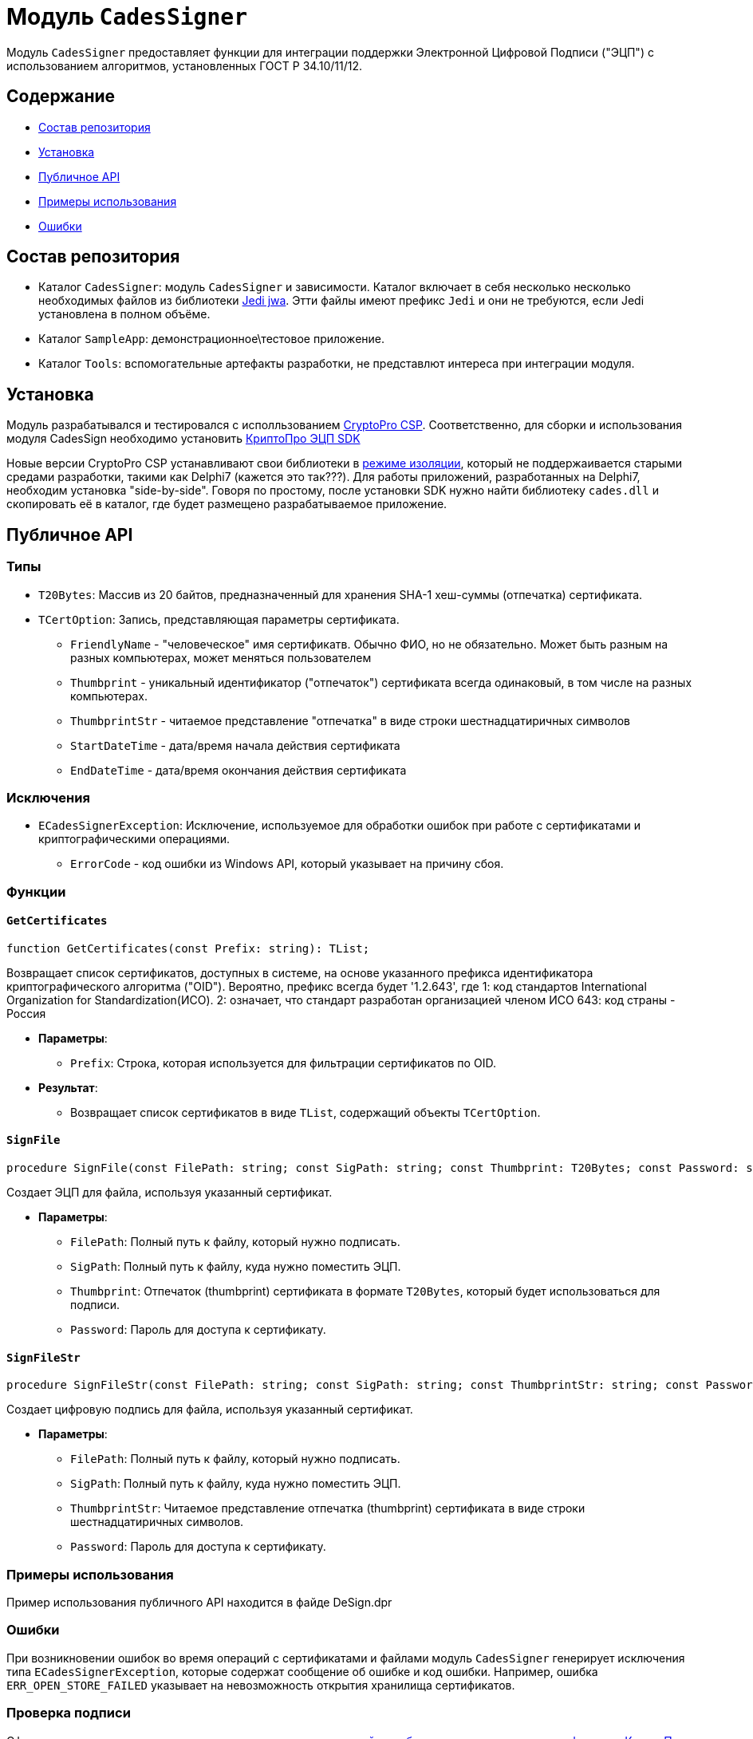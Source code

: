 = Модуль `CadesSigner`

Модуль `CadesSigner` предоставляет функции для интеграции поддержки Электронной Цифровой Подписи ("ЭЦП") с использованием алгоритмов, установленных ГОСТ Р 34.10/11/12.

== Содержание

* <<Состав репозитория>>
* <<Установка>>
* <<Публичное API>>
* <<Примеры использования>>
* <<Ошибки>>

== Состав репозитория
* Каталог `CadesSigner`: модуль `CadesSigner` и зависимости.  Каталог включает в себя несколько несколько необходимых файлов из библиотеки link:https://sourceforge.net/projects/jedi-apilib/[Jedi jwa]. Этти файлы имеют префикс `Jedi` и они не требуются, если Jedi установлена в полном объёме.
* Каталог `SampleApp`: демонстрационное\тестовое приложение.
* Каталог `Tools`: вспомогательные артефакты разработки, не представлют интереса при интеграции модуля. 

== Установка
Модуль разрабатывался и тестировался с исполльзованием link:https://cryptopro.ru/products/csp[CryptoPro CSP]. 
Соответственно, для сборки и использования модуля CadesSign необходимо установить link:https://cryptopro.ru/products/cades/sdk[КриптоПро ЭЦП SDK]

Новые версии CryptoPro CSP устанавливают свои библиотеки в link:https://docs.cryptopro.ru/cades/usage/cades-manifests?id=%d0%97%d0%b0%d0%b3%d1%80%d1%83%d0%b7%d0%ba%d0%b0-cadesdllxadesdll-%d0%b2-%d0%bf%d1%80%d0%b8%d0%bb%d0%be%d0%b6%d0%b5%d0%bd%d0%b8%d0%b5-%d0%bf%d0%be%d0%bb%d1%8c%d0%b7%d0%be%d0%b2%d0%b0%d1%82%d0%b5%d0%bb%d1%8f-%d1%82%d0%be%d0%bb%d1%8c%d0%ba%d0%be-%d0%b4%d0%bb%d1%8f-windows[режиме изоляции], который не поддержаивается старыми средами разработки, такими как Delphi7 (кажется это так???).
Для работы приложений, разработанных на Delphi7, необходим установка "side-by-side". Говоря по простому, после установки SDK нужно найти библиотеку `cades.dll` и скопировать её в каталог, где будет размещено разрабатываемое приложение. 

== Публичное API
=== Типы
* `T20Bytes`: Массив из 20 байтов, предназначенный для хранения SHA-1 хеш-суммы (отпечатка) сертификата.
* `TCertOption`: Запись, представляющая параметры сертификата.
    ** `FriendlyName` - "человеческое" имя сертификатв. Обычно ФИО, но не обязательно. Может быть разным на разных компьютерах, может меняться пользователем
    ** `Thumbprint` - уникальный идентификатор ("отпечаток") сертификата всегда одинаковый, в том числе на разных компьютерах.
    ** `ThumbprintStr` - читаемое представление "отпечатка" в виде строки шестнадцатиричных символов
    ** `StartDateTime` - дата/время начала действия сертификата 
    ** `EndDateTime` - дата/время окончания действия сертификата 

=== Исключения

* `ECadesSignerException`: Исключение, используемое для обработки ошибок при работе с сертификатами и криптографическими операциями.
  ** `ErrorCode` - код ошибки из Windows API, который указывает на причину сбоя.

=== Функции

==== `GetCertificates`

[source,delphi]
----
function GetCertificates(const Prefix: string): TList;
----

Возвращает список сертификатов, доступных в системе, на основе указанного префикса идентификатора криптографического алгоритма ("OID").
Вероятно, префикс всегда будет '1.2.643', где
1: код стандартов International Organization for Standardization(ИСО).
2: означает, что стандарт разработан организацией членом ИСО 
643: код страны - Россия

* *Параметры*:
  ** `Prefix`: Строка, которая используется для фильтрации сертификатов по OID.

* *Результат*:
  ** Возвращает список сертификатов в виде `TList`, содержащий объекты `TCertOption`.

==== `SignFile`

[source,delphi]
----
procedure SignFile(const FilePath: string; const SigPath: string; const Thumbprint: T20Bytes; const Password: string);
----

Создает ЭЦП для файла, используя указанный сертификат.

* *Параметры*:
  ** `FilePath`: Полный путь к файлу, который нужно подписать.
  ** `SigPath`: Полный путь к файлу, куда нужно поместить ЭЦП.
  ** `Thumbprint`: Отпечаток (thumbprint) сертификата в формате `T20Bytes`, который будет использоваться для подписи.
  ** `Password`: Пароль для доступа к сертификату.

==== `SignFileStr`

[source,delphi]
----
procedure SignFileStr(const FilePath: string; const SigPath: string; const ThumbprintStr: string; const Password: string);
----

Создает цифровую подпись для файла, используя указанный сертификат.

* *Параметры*:
  ** `FilePath`: Полный путь к файлу, который нужно подписать.
  ** `SigPath`: Полный путь к файлу, куда нужно поместить ЭЦП.
  ** `ThumbprintStr`: Читаемое представление отпечатка (thumbprint) сертификата в виде строки шестнадцатиричных символов.
  ** `Password`: Пароль для доступа к сертификату.

=== Примеры использования

Пример использования публичного API находится в файде DeSign.dpr

=== Ошибки

При возникновении ошибок во время операций с сертификатами и файлами модуль `CadesSigner` генерирует исключения типа `ECadesSignerException`, которые содержат сообщение об ошибке и код ошибки. Например, ошибка `ERR_OPEN_STORE_FAILED` указывает на невозможность открытия хранилища сертификатов.

=== Проверка подписи

Сформированную подпись можно проверить с помощью link:https://dss.cryptopro.ru/verify/#/signaturehttps://dss.cryptopro.ru/verify/#/signature[тестовой службы проверки подписи и сертификатов «КриптоПро SVS»].  

---

Этот README описывает только публичный интерфейс модуля. Подробная документация по внутренним методам, используемым для обработки файлов и криптографических операций, доступна в исходном коде.
